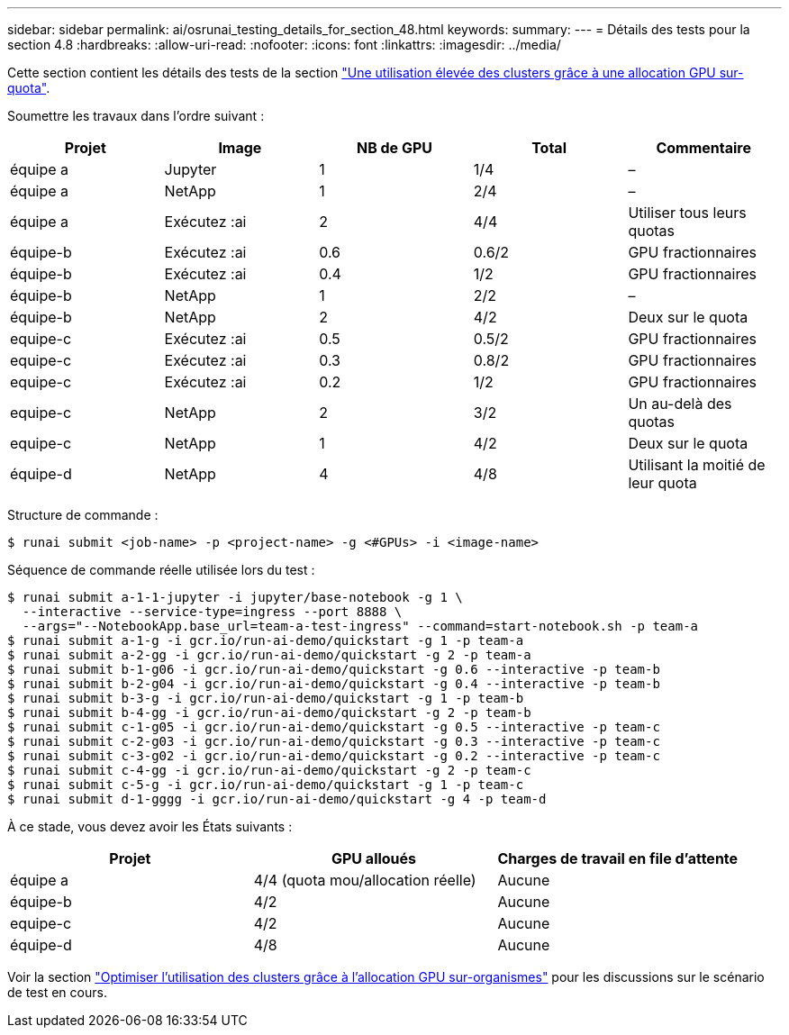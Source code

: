 ---
sidebar: sidebar 
permalink: ai/osrunai_testing_details_for_section_48.html 
keywords:  
summary:  
---
= Détails des tests pour la section 4.8
:hardbreaks:
:allow-uri-read: 
:nofooter: 
:icons: font
:linkattrs: 
:imagesdir: ../media/


[role="lead"]
Cette section contient les détails des tests de la section link:osrunai_achieving_high_cluster_utilization_with_over-uota_gpu_allocation.html["Une utilisation élevée des clusters grâce à une allocation GPU sur-quota"].

Soumettre les travaux dans l'ordre suivant :

|===
| Projet | Image | NB de GPU | Total | Commentaire 


| équipe a | Jupyter | 1 | 1/4 | – 


| équipe a | NetApp | 1 | 2/4 | – 


| équipe a | Exécutez :ai | 2 | 4/4 | Utiliser tous leurs quotas 


| équipe-b | Exécutez :ai | 0.6 | 0.6/2 | GPU fractionnaires 


| équipe-b | Exécutez :ai | 0.4 | 1/2 | GPU fractionnaires 


| équipe-b | NetApp | 1 | 2/2 | – 


| équipe-b | NetApp | 2 | 4/2 | Deux sur le quota 


| equipe-c | Exécutez :ai | 0.5 | 0.5/2 | GPU fractionnaires 


| equipe-c | Exécutez :ai | 0.3 | 0.8/2 | GPU fractionnaires 


| equipe-c | Exécutez :ai | 0.2 | 1/2 | GPU fractionnaires 


| equipe-c | NetApp | 2 | 3/2 | Un au-delà des quotas 


| equipe-c | NetApp | 1 | 4/2 | Deux sur le quota 


| équipe-d | NetApp | 4 | 4/8 | Utilisant la moitié de leur quota 
|===
Structure de commande :

....
$ runai submit <job-name> -p <project-name> -g <#GPUs> -i <image-name>
....
Séquence de commande réelle utilisée lors du test :

....
$ runai submit a-1-1-jupyter -i jupyter/base-notebook -g 1 \
  --interactive --service-type=ingress --port 8888 \
  --args="--NotebookApp.base_url=team-a-test-ingress" --command=start-notebook.sh -p team-a
$ runai submit a-1-g -i gcr.io/run-ai-demo/quickstart -g 1 -p team-a
$ runai submit a-2-gg -i gcr.io/run-ai-demo/quickstart -g 2 -p team-a
$ runai submit b-1-g06 -i gcr.io/run-ai-demo/quickstart -g 0.6 --interactive -p team-b
$ runai submit b-2-g04 -i gcr.io/run-ai-demo/quickstart -g 0.4 --interactive -p team-b
$ runai submit b-3-g -i gcr.io/run-ai-demo/quickstart -g 1 -p team-b
$ runai submit b-4-gg -i gcr.io/run-ai-demo/quickstart -g 2 -p team-b
$ runai submit c-1-g05 -i gcr.io/run-ai-demo/quickstart -g 0.5 --interactive -p team-c
$ runai submit c-2-g03 -i gcr.io/run-ai-demo/quickstart -g 0.3 --interactive -p team-c
$ runai submit c-3-g02 -i gcr.io/run-ai-demo/quickstart -g 0.2 --interactive -p team-c
$ runai submit c-4-gg -i gcr.io/run-ai-demo/quickstart -g 2 -p team-c
$ runai submit c-5-g -i gcr.io/run-ai-demo/quickstart -g 1 -p team-c
$ runai submit d-1-gggg -i gcr.io/run-ai-demo/quickstart -g 4 -p team-d
....
À ce stade, vous devez avoir les États suivants :

|===
| Projet | GPU alloués | Charges de travail en file d'attente 


| équipe a | 4/4 (quota mou/allocation réelle) | Aucune 


| équipe-b | 4/2 | Aucune 


| equipe-c | 4/2 | Aucune 


| équipe-d | 4/8 | Aucune 
|===
Voir la section link:osrunai_achieving_high_cluster_utilization_with_over-uota_gpu_allocation.html["Optimiser l'utilisation des clusters grâce à l'allocation GPU sur-organismes"] pour les discussions sur le scénario de test en cours.
